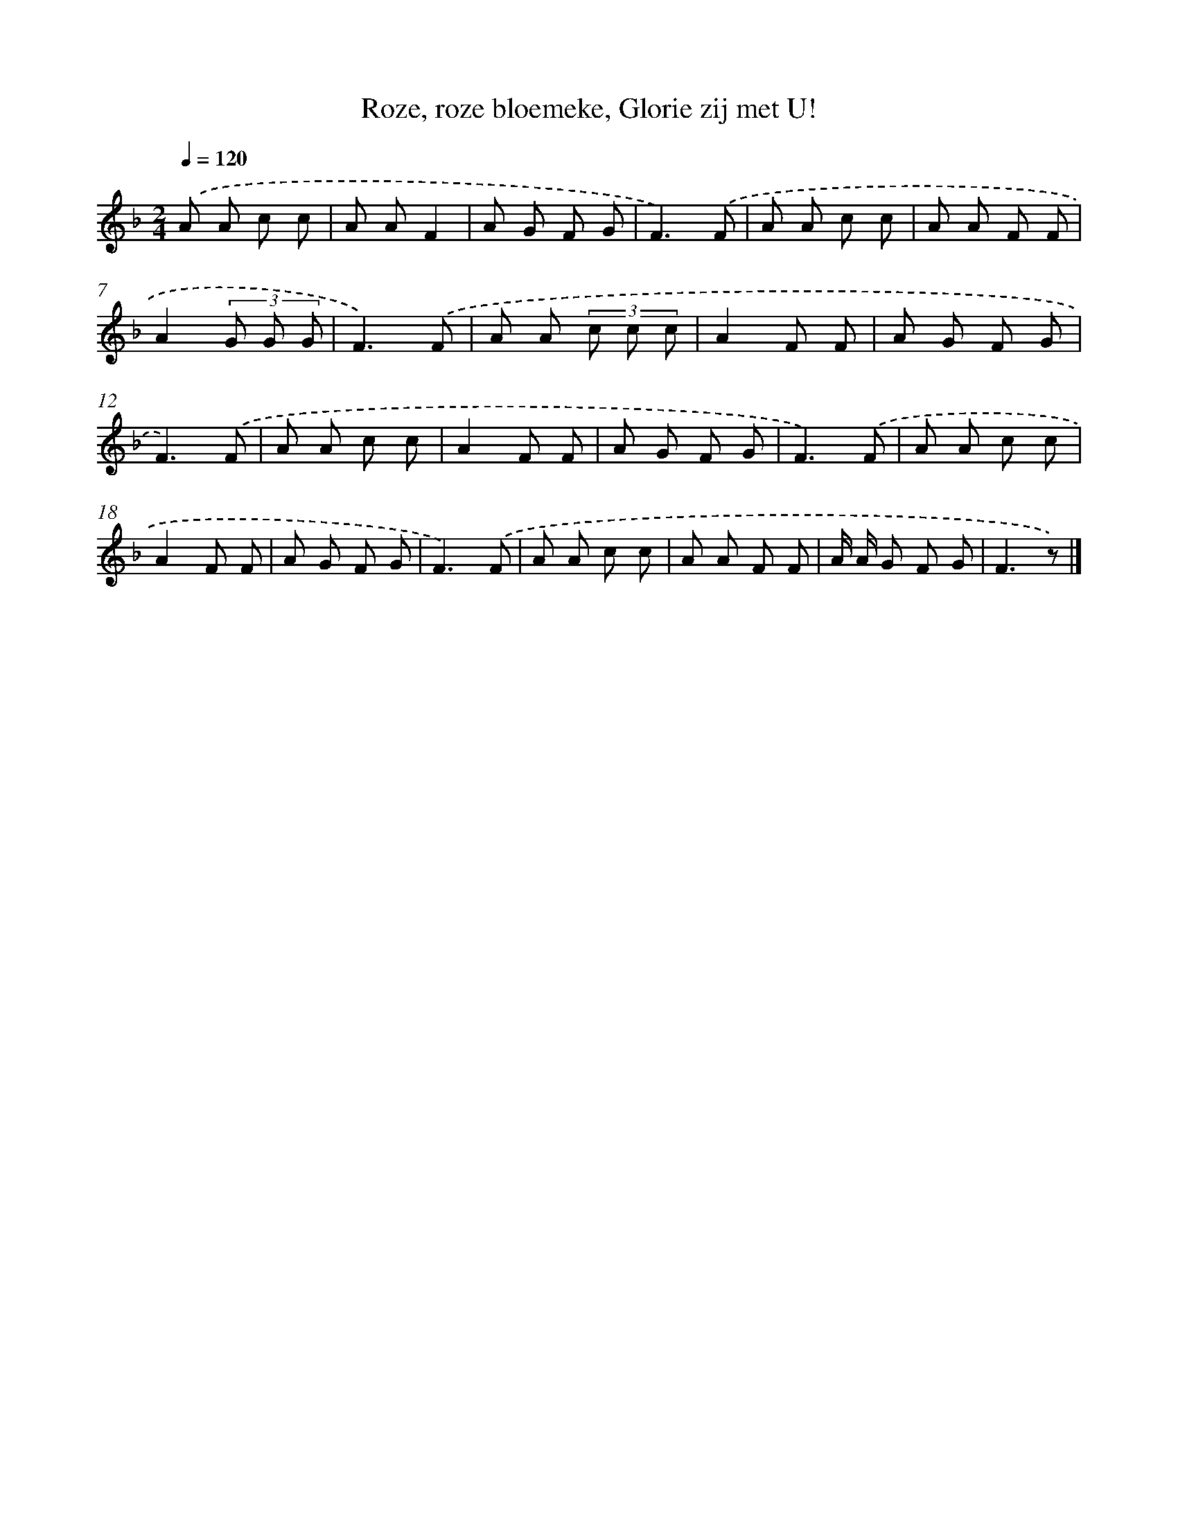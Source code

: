 X: 10130
T: Roze, roze bloemeke, Glorie zij met U!
%%abc-version 2.0
%%abcx-abcm2ps-target-version 5.9.1 (29 Sep 2008)
%%abc-creator hum2abc beta
%%abcx-conversion-date 2018/11/01 14:37:02
%%humdrum-veritas 4060938482
%%humdrum-veritas-data 3197155266
%%continueall 1
%%barnumbers 0
L: 1/8
M: 2/4
Q: 1/4=120
K: F clef=treble
.('A A c c |
A AF2 |
A G F G |
F3).('F |
A A c c |
A A F F |
A2(3G G G |
F3).('F |
A A (3c c c |
A2F F |
A G F G |
F3).('F |
A A c c |
A2F F |
A G F G |
F3).('F |
A A c c |
A2F F |
A G F G |
F3).('F |
A A c c |
A A F F |
A/ A/ G F G |
F3z) |]
